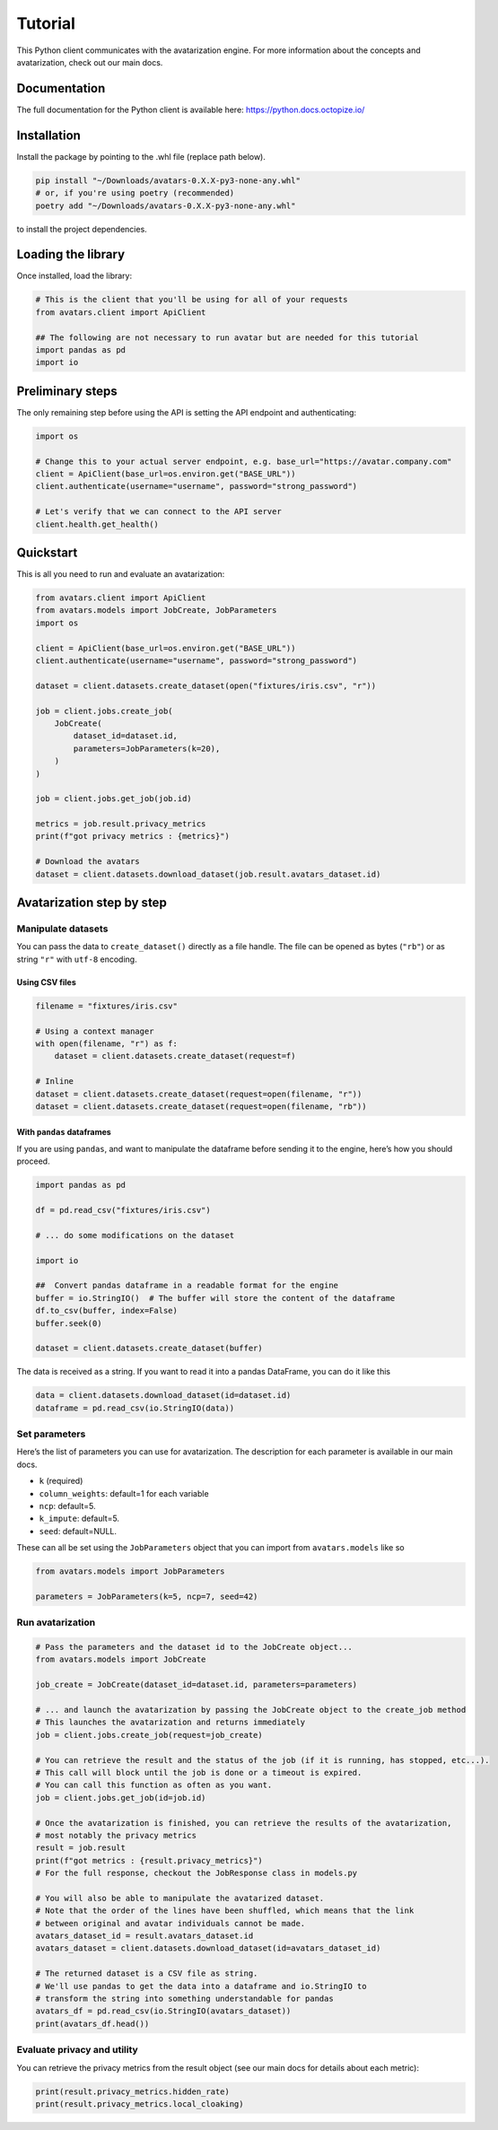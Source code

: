Tutorial
========

This Python client communicates with the avatarization engine. For more
information about the concepts and avatarization, check out our main
docs.

Documentation
-------------

The full documentation for the Python client is available here:
https://python.docs.octopize.io/

Installation
------------

Install the package by pointing to the .whl file (replace path below).

.. code:: bash

   pip install "~/Downloads/avatars-0.X.X-py3-none-any.whl"
   # or, if you're using poetry (recommended)
   poetry add "~/Downloads/avatars-0.X.X-py3-none-any.whl"

to install the project dependencies.

Loading the library
-------------------

Once installed, load the library:

.. code:: python

   # This is the client that you'll be using for all of your requests
   from avatars.client import ApiClient

   ## The following are not necessary to run avatar but are needed for this tutorial
   import pandas as pd
   import io

Preliminary steps
-----------------

The only remaining step before using the API is setting the API endpoint
and authenticating:

.. code:: python

   import os

   # Change this to your actual server endpoint, e.g. base_url="https://avatar.company.com"
   client = ApiClient(base_url=os.environ.get("BASE_URL"))
   client.authenticate(username="username", password="strong_password")

   # Let's verify that we can connect to the API server
   client.health.get_health()

Quickstart
----------

This is all you need to run and evaluate an avatarization:

.. code:: python

   from avatars.client import ApiClient
   from avatars.models import JobCreate, JobParameters
   import os

   client = ApiClient(base_url=os.environ.get("BASE_URL"))
   client.authenticate(username="username", password="strong_password")

   dataset = client.datasets.create_dataset(open("fixtures/iris.csv", "r"))

   job = client.jobs.create_job(
       JobCreate(
           dataset_id=dataset.id,
           parameters=JobParameters(k=20),
       )
   )

   job = client.jobs.get_job(job.id)

   metrics = job.result.privacy_metrics
   print(f"got privacy metrics : {metrics}")

   # Download the avatars
   dataset = client.datasets.download_dataset(job.result.avatars_dataset.id)

Avatarization step by step
--------------------------

Manipulate datasets
~~~~~~~~~~~~~~~~~~~

You can pass the data to ``create_dataset()`` directly as a file handle.
The file can be opened as bytes (``"rb"``) or as string ``"r"`` with
``utf-8`` encoding.

Using CSV files
^^^^^^^^^^^^^^^

.. code:: python

   filename = "fixtures/iris.csv"

   # Using a context manager
   with open(filename, "r") as f:
       dataset = client.datasets.create_dataset(request=f)

   # Inline
   dataset = client.datasets.create_dataset(request=open(filename, "r"))
   dataset = client.datasets.create_dataset(request=open(filename, "rb"))

With ``pandas`` dataframes
^^^^^^^^^^^^^^^^^^^^^^^^^^

If you are using ``pandas``, and want to manipulate the dataframe before
sending it to the engine, here’s how you should proceed.

.. code:: python

   import pandas as pd

   df = pd.read_csv("fixtures/iris.csv")

   # ... do some modifications on the dataset

   import io

   ##  Convert pandas dataframe in a readable format for the engine
   buffer = io.StringIO()  # The buffer will store the content of the dataframe
   df.to_csv(buffer, index=False)
   buffer.seek(0)

   dataset = client.datasets.create_dataset(buffer)

The data is received as a string. If you want to read it into a pandas
DataFrame, you can do it like this

.. code:: python

   data = client.datasets.download_dataset(id=dataset.id)
   dataframe = pd.read_csv(io.StringIO(data))

Set parameters
~~~~~~~~~~~~~~

Here’s the list of parameters you can use for avatarization. The
description for each parameter is available in our main docs.

-  ``k`` (required)
-  ``column_weights``: default=1 for each variable
-  ``ncp``: default=5.
-  ``k_impute``: default=5.
-  ``seed``: default=NULL.

These can all be set using the ``JobParameters`` object that you can
import from ``avatars.models`` like so

.. code:: python

   from avatars.models import JobParameters

   parameters = JobParameters(k=5, ncp=7, seed=42)

Run avatarization
~~~~~~~~~~~~~~~~~

.. code:: python

   # Pass the parameters and the dataset id to the JobCreate object...
   from avatars.models import JobCreate

   job_create = JobCreate(dataset_id=dataset.id, parameters=parameters)

   # ... and launch the avatarization by passing the JobCreate object to the create_job method
   # This launches the avatarization and returns immediately
   job = client.jobs.create_job(request=job_create)

   # You can retrieve the result and the status of the job (if it is running, has stopped, etc...).
   # This call will block until the job is done or a timeout is expired.
   # You can call this function as often as you want.
   job = client.jobs.get_job(id=job.id)

   # Once the avatarization is finished, you can retrieve the results of the avatarization,
   # most notably the privacy metrics
   result = job.result
   print(f"got metrics : {result.privacy_metrics}")
   # For the full response, checkout the JobResponse class in models.py

   # You will also be able to manipulate the avatarized dataset.
   # Note that the order of the lines have been shuffled, which means that the link
   # between original and avatar individuals cannot be made.
   avatars_dataset_id = result.avatars_dataset.id
   avatars_dataset = client.datasets.download_dataset(id=avatars_dataset_id)

   # The returned dataset is a CSV file as string.
   # We'll use pandas to get the data into a dataframe and io.StringIO to
   # transform the string into something understandable for pandas
   avatars_df = pd.read_csv(io.StringIO(avatars_dataset))
   print(avatars_df.head())

Evaluate privacy and utility
~~~~~~~~~~~~~~~~~~~~~~~~~~~~

You can retrieve the privacy metrics from the result object (see our
main docs for details about each metric):

.. code:: python

   print(result.privacy_metrics.hidden_rate)
   print(result.privacy_metrics.local_cloaking)
